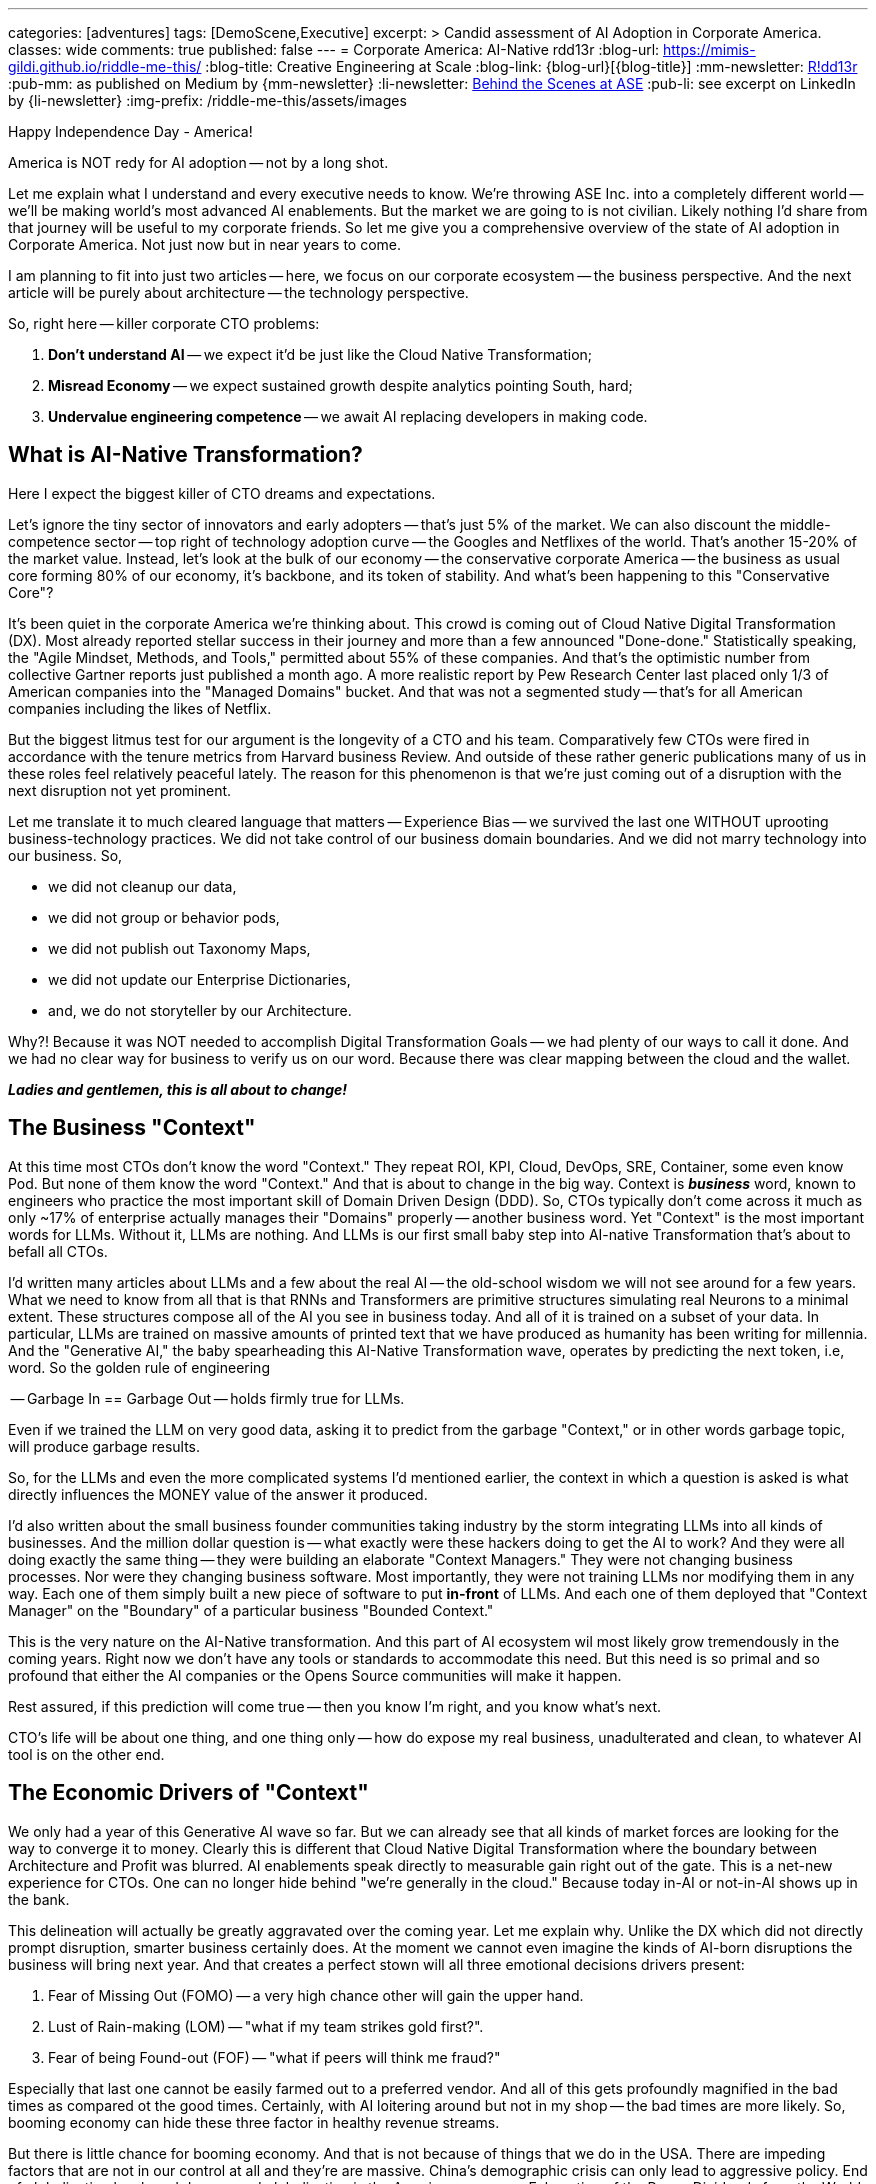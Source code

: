 ---
categories: [adventures]
tags: [DemoScene,Executive]
excerpt: >
  Candid assessment of AI Adoption in Corporate America.
classes: wide
comments: true
published: false
---
= Corporate America: AI-Native
rdd13r
:blog-url: https://mimis-gildi.github.io/riddle-me-this/
:blog-title: Creative Engineering at Scale
:blog-link: {blog-url}[{blog-title}]
:mm-newsletter: https://medium.asei.systems/[R!dd13r,window=_blank]
:pub-mm: as published on Medium by {mm-newsletter}
:li-newsletter: https://www.linkedin.com/newsletters/behind-the-scenes-at-ase-7074840676026208257[Behind the Scenes at ASE,window=_blank,opts=nofollow]
:pub-li: see excerpt on LinkedIn by {li-newsletter}
:img-prefix: /riddle-me-this/assets/images

Happy Independence Day - America!

America is NOT redy for AI adoption -- not by a long shot.

Let me explain what I understand and every executive needs to know.
We're throwing ASE Inc. into a completely different world -- we'll be making world's most advanced AI enablements.
But the market we are going to is not civilian.
Likely nothing I'd share from that journey will be useful to my corporate friends.
So let me give you a comprehensive overview of the state of AI adoption in Corporate America.
Not just now but in near years to come.

I am planning to fit into just two articles -- here, we focus on our corporate ecosystem -- the business perspective.
And the next article will be purely about architecture -- the technology perspective.

So, right here -- killer corporate CTO problems:

. *Don't understand AI* -- we expect it'd be just like the Cloud Native Transformation;
. *Misread Economy* -- we expect sustained growth despite analytics pointing South, hard;
. *Undervalue engineering competence* -- we await AI replacing developers in making code.

== What is AI-Native Transformation?

Here I expect the biggest killer of CTO dreams and expectations.

Let's ignore the tiny sector of innovators and early adopters -- that's just 5% of the market.
We can also discount the middle-competence sector -- top right of technology adoption curve -- the Googles and Netflixes of the world.
That's another 15-20% of the market value. Instead, let's look at the bulk of our economy -- the conservative corporate America
-- the business as usual core forming 80% of our economy, it's backbone, and its token of stability.
And what's been happening to this "Conservative Core"?

It's been quiet in the corporate America we're thinking about. This crowd is coming out of Cloud Native Digital Transformation (DX).
Most already reported stellar success in their journey and more than a few announced "Done-done."
Statistically speaking, the "Agile Mindset, Methods, and Tools," permitted about 55% of these companies.
And that's the optimistic number from collective Gartner reports just published a month ago.
A more realistic report by Pew Research Center last placed only 1/3 of American companies into the "Managed Domains" bucket.
And that was not a segmented study -- that's for all American companies including the likes of Netflix.

But the biggest litmus test for our argument is the longevity of a CTO and his team.
Comparatively few CTOs were fired in accordance with the tenure metrics from Harvard business Review.
And outside of these rather generic publications many of us in these roles feel relatively peaceful lately.
The reason for this phenomenon is that we're just coming out of a disruption with the next disruption not yet prominent.

Let me translate it to much cleared language that matters -- Experience Bias -- we survived the last one WITHOUT uprooting business-technology practices.
We did not take control of our business domain boundaries. And we did not marry technology into our business.
So,

* we did not cleanup our data,
* we did not group or behavior pods,
* we did not publish out Taxonomy Maps,
* we did not update our Enterprise Dictionaries,
* and, we do not storyteller by our Architecture.

Why?! Because it was NOT needed to accomplish Digital Transformation Goals -- we had plenty of our ways to call it done.
And we had no clear way for business to verify us on our word. Because there was clear mapping between the cloud and the wallet.

*_Ladies and gentlemen, this is all about to change!_*

== The Business "Context"

At this time most CTOs don't know the word "Context."
They repeat ROI, KPI, Cloud, DevOps, SRE, Container, some even know Pod.
But none of them know the word "Context." And that is about to change in the big way.
Context is *_business_* word, known to engineers who practice the most important skill of Domain Driven Design (DDD).
So, CTOs typically don't come across it much as only ~17% of enterprise actually manages their "Domains" properly -- another business word.
Yet "Context" is the most important words for LLMs. Without it, LLMs are nothing.
And LLMs is our first small baby step into AI-native Transformation that's about to befall all CTOs.

I'd written many articles about LLMs and a few about the real AI -- the old-school wisdom we will not see around for a few years.
What we need to know from all that is that RNNs and Transformers are primitive structures simulating real Neurons to a minimal extent.
These structures compose all of the AI you see in business today. And all of it is trained on a subset of your data.
In particular, LLMs are trained on massive amounts of printed text that we have produced as humanity has been writing for millennia.
And the "Generative AI," the baby spearheading this AI-Native Transformation wave, operates by predicting the next token, i.e, word.
So the golden rule of engineering

-- Garbage In == Garbage Out -- holds firmly true for LLMs.

Even if we trained the LLM on very good data, asking it to predict from the garbage "Context," or in other words garbage topic, will produce garbage results.

So, for the LLMs and even the more complicated systems I'd mentioned earlier, the context in which a question is asked is what directly influences the MONEY value of the answer it produced.

I'd also written about the small business founder communities taking industry by the storm integrating LLMs into all kinds of businesses.
And the million dollar question is -- what exactly were these hackers doing to get the AI to work?
And they were all doing exactly the same thing -- they were building an elaborate "Context Managers."
They were not changing business processes. Nor were they changing business software.
Most importantly, they were not training LLMs nor modifying them in any way.
Each one of them simply built a new piece of software to put *in-front* of LLMs.
And each one of them deployed that "Context Manager" on the "Boundary" of a particular business "Bounded Context."

This is the very nature on the AI-Native transformation.
And this part of AI ecosystem wil most likely grow tremendously in the coming years.
Right now we don't have any tools or standards to accommodate this need.
But this need is so primal and so profound that either the AI companies or the Opens Source communities will make it happen.

Rest assured, if this prediction will come true -- then you know I'm right, and you know what's next.

CTO's life will be about one thing, and one thing only -- how do expose my real business, unadulterated and clean, to whatever AI tool is on the other end.

== The Economic Drivers of "Context"

We only had a year of this Generative AI wave so far.
But we can already see that all kinds of market forces are looking for the way to converge it to money.
Clearly this is different that Cloud Native Digital Transformation where the boundary between Architecture and Profit was blurred.
AI enablements speak directly to measurable gain right out of the gate.
This is a net-new experience for CTOs. One can no longer hide behind "we're generally in the cloud."
Because today in-AI or not-in-AI shows up in the bank.

This delineation will actually be greatly aggravated over the coming year.
Let me explain why. Unlike the DX which did not directly prompt disruption, smarter business certainly does.
At the moment we cannot even imagine the kinds of AI-born disruptions the business will bring next year.
And that creates a perfect stown will all three emotional decisions drivers present:

. Fear of Missing Out (FOMO) -- a very high chance other will gain the upper hand.
. Lust of Rain-making (LOM) -- "what if my team strikes gold first?".
. Fear of being Found-out (FOF) -- "what if peers will think me fraud?"

Especially that last one cannot be easily farmed out to a preferred vendor.
And all of this gets profoundly magnified in the bad times as compared ot the good times.
Certainly, with AI loitering around but not in my shop -- the bad times are more likely.
So, booming economy can hide these three factor in healthy revenue streams.

But there is little chance for booming economy. And that is not because of things that we do in the USA.
There are impeding factors that are not in our control at all and they're are massive.
China's demographic crisis can only lead to aggressive policy.
End of globalization by shared decree, and globalization is the American economy.
Exhaustion of the Peace Dividends from the World War II.
Uncontrollable government spending.
On top of it all, the world jumped on distributed manufacturing before we even realized that it will be the thing.

Betting on economic growth is the full's errand.
And so, the exacerbated entry of AI is the most likely outcome.
Not only for every existing business context but also for the future ones brought by the adoption of AI.
Because we cannot stop others from innovating.

== Explosion of "Competence" Value

The third, and far from the last factor that I see sweeping CTOs over the coming decade is our collective understanding of engineering competence.
Speaking to many expo-goers, comfortable executives, and casual observers I gather the following sentiment:
"AI will replace developers -- the business software is going to write itself."
And "developer's job is soon obsoleted."

I'll tell you right away -- the opposite is true! A competed developer will soon be worth their weight in gold.
And the incompetent one will go drive a truck, or something. Let me explain.

Let's first understand where this thinking comes from.

. We're overhired: Covid caused a funny situation for developers.
. We're overspecialized: too many Java-8 Spring Boots specialists.
. We're overpaid: too many developers sit as a 'retainer' for unknowns.

So business people, and rest assured CTOs are business people, not engineers -- have conjured less than favorable view of general developer competence level.
Constant delays, poor quality, missed requirements is the norm in corporate America. And this cannot make business people happy.

But there is a far more sinister observation that you may never have heard and I must share with you today.

*_AI enhances developers BOTH ways: bad developers become worse and good developers become better._*

I can't explain this phenomenon yet so I will share my personal observations and statistics.
You have certainly heard of the coding-assistant tools. Some are very bad, like the popular CoPilot.
But I am talking about another tool, an IDE plugin that my community and I contribute to.
This tool runs against any model and can be tuned and extended by the user.
Watching this implement in hands of hundreds of developers I'd observed the following patterns:

A poor developer, the one why would copy paste from StackOverflow, really liked the tool.
Wen along relying on it for thinking and producing a lot more even lower quality code.

A wizardly developer took ot the tool slower, with a doze of healthy skepticism.
Eventually extending the tool, modifying its context to the codebase they thought is better written,
and specializing forks of it to other work, such as model tuning.
This developer produced marginally more code. But the code is of higher quality.
Most telling, such developer adopted the tool to extensive test-writing first and removing boilerplate from his life buying more time to think.

This is the general evolution of the human AI-augmentation I see mainstreaming next.
These enhancement templates wizardly developers share are bound to become and ecosystem of its own.
And a good developer LOVES learning. Trying new things and new tech. Keenly watching what others of his kind are doing.
The increase in value for this developer is innate with any AI assistant we'll think of next.

And there is one more thing -- the Lo-Code No-Code community.
These are predominantly business people who cannot wait to replace the "developer."
And I don't blame them! This is the corporate "developer" I'd described earlier these people don't fancy.
And I certainly see that automated process and task tools will explode with the current wave of AI.
Software engineering may become a kind of "Lego Block Erector Set" where business people can put together any kind of software they need.
And there cannot be anything bad in this idea -- this is great.

But there is one thing we must understand in this example -- this can only apply to beaten-path well done and overdone type of software.
What about the leading edge part of the spectrum?
Having worked on one of the most advanced thinking AI system in the world I can tell you with the absolute degree of certainty
-- leading edge and discovery tools are not coming in the AI generation.
Perhaps in the next one. But in this wave that I am describing here -- a good developer will become the most thought after resource.
Look, it's simple. Good developer still do what all developers should do -- automate themselves and all around out of the job.
And with better automation tools available their value can only increase. And the need for such automation will only grow.

So, the CTOs will have to come to term with new reality -- competence matters.
Soon enough one cannot simply throw bodies at a problem and have it go away.
Rest assured -- fun times are coming for our executives.

== Conclusion

ToDo: Make two more passes over this article before publishing to Medium...

